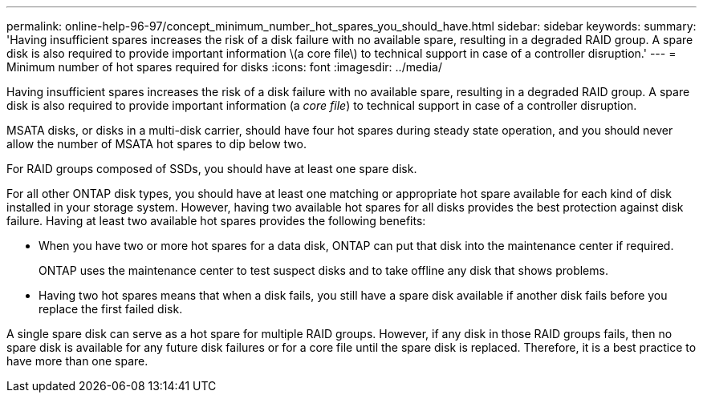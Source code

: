 ---
permalink: online-help-96-97/concept_minimum_number_hot_spares_you_should_have.html
sidebar: sidebar
keywords: 
summary: 'Having insufficient spares increases the risk of a disk failure with no available spare, resulting in a degraded RAID group. A spare disk is also required to provide important information \(a core file\) to technical support in case of a controller disruption.'
---
= Minimum number of hot spares required for disks
:icons: font
:imagesdir: ../media/

[.lead]
Having insufficient spares increases the risk of a disk failure with no available spare, resulting in a degraded RAID group. A spare disk is also required to provide important information (a _core file_) to technical support in case of a controller disruption.

MSATA disks, or disks in a multi-disk carrier, should have four hot spares during steady state operation, and you should never allow the number of MSATA hot spares to dip below two.

For RAID groups composed of SSDs, you should have at least one spare disk.

For all other ONTAP disk types, you should have at least one matching or appropriate hot spare available for each kind of disk installed in your storage system. However, having two available hot spares for all disks provides the best protection against disk failure. Having at least two available hot spares provides the following benefits:

* When you have two or more hot spares for a data disk, ONTAP can put that disk into the maintenance center if required.
+
ONTAP uses the maintenance center to test suspect disks and to take offline any disk that shows problems.

* Having two hot spares means that when a disk fails, you still have a spare disk available if another disk fails before you replace the first failed disk.

A single spare disk can serve as a hot spare for multiple RAID groups. However, if any disk in those RAID groups fails, then no spare disk is available for any future disk failures or for a core file until the spare disk is replaced. Therefore, it is a best practice to have more than one spare.
